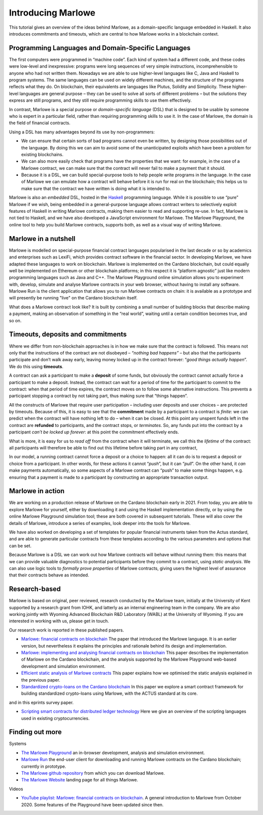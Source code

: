 .. _introducing-marlowe:

Introducing Marlowe
===================

This tutorial gives an overview of the ideas behind Marlowe, as a
domain-specific language embedded in Haskell. It also introduces
commitments and timeouts, which are central to how Marlowe works in a
blockchain context.

Programming Languages and Domain-Specific Languages
---------------------------------------------------

The first computers were programmed in “machine code”. Each kind of
system had a different code, and these codes were low-level and
inexpressive: programs were long sequences of very simple instructions,
incomprehensible to anyone who had not written them. Nowadays we are
able to use higher-level languages like C, Java and Haskell to program
systems. The same languages can be used on widely different machines,
and the structure of the programs reflects what they do. On blockchain,
their equivalents are languages like Plutus, Solidity and Simplicity.
These higher-level languages are general purpose – they can be used to
solve all sorts of different problems – but the solutions they express
are still programs, and they still require programming skills to use
them effectively.

In contrast, Marlowe is a special purpose or *domain-specific language* (DSL) that is
designed to be usable by someone who is expert in a particular field,
rather than requiring programming skills to use it. In the case of
Marlowe, the domain is the field of financial contracts.

Using a DSL has many advantages beyond its use by non-programmers:

-  We can ensure that certain sorts of bad programs cannot even be
   written, by designing those possibilities out of the language. By
   doing this we can aim to avoid some of the unanticipated exploits
   which have been a problem for existing blockchains.

-  We can also more easily check that programs have the properties that
   we want: for example, in the case of a Marlowe contract, we can make
   sure that the contract will never fail to make a payment that it
   should.

-  Because it is a DSL, we can build special-purpose tools to help
   people write programs in the language. In the case of Marlowe we can
   emulate how a contract will behave before it is run for real on the
   blockchain; this helps us to make sure that the contract we have
   written is doing what it is intended to.

Marlowe is also an *embedded* DSL, hosted in the
`Haskell <https://www.haskell.org>`_ programming language. While it is
possible to use “pure” Marlowe if we wish, being embedded in a
general-purpose language allows contract writers to selectively exploit
features of Haskell in writing Marlowe contracts, making them easier to
read and supporting re-use. In fact, Marlowe is not tied to Haskell, and
we have also developed a JavaScript environment for Marlowe. The Marlowe Playground, the online tool
to help you build Marlowe contracts, supports both, as well as a visual way of writing Marlowe.


Marlowe in a nutshell
---------------------

Marlowe is modelled on special-purpose financial contract languages popularised in the last
decade or so by academics and enterprises such as LexiFi, which provides
contract software in the financial sector. In developing Marlowe, we
have adapted these languages to work on blockchain. Marlowe is
implemented on the Cardano blockchain, but could equally well be
implemented on Ethereum or other blockchain platforms; in this respect
it is “platform agnostic” just like modern programming languages such as
Java and C++. The Marlowe Playground online simulation allows you to
experiment with, develop, simulate and analyse Marlowe contracts in your
web browser, without having to install any software. Marlowe Run is the client application 
that allows you to run Marlowe contracts on chain: it is available as a prototype 
and will presently be running "live" on the Cardano blockchain itself.

What does a Marlowe contract look like? It is built by combining a small
number of building blocks that describe making a payment, making an
observation of something in the “real world”, waiting until a certain
condition becomes true, and so on.

Timeouts, deposits and commitments
----------------------------------

Where we differ from non-blockchain approaches is in how we make sure
that the contract is followed. This means not only that the instructions
of the contract are not disobeyed – *“nothing bad happens”* – but also
that the participants participate and don’t walk away early, leaving
money locked up in the contract forever: “\ *good things actually
happen*\ ”. We do this using **timeouts**.

A contract can ask a participant to make a **deposit** of some funds,
but obviously the contract cannot actually force a participant to make a
deposit. Instead, the contract can wait for a period of time for the
participant to commit to the contract: when that period of time expires,
the contract moves on to follow some alternative instructions. This
prevents a participant stopping a contract by not taking part, thus
making sure that “things happen”.

All the constructs of Marlowe that require user participation –
including user deposits and user choices – are protected by timeouts.
Because of this, it is easy to see that the **commitment** made by a
participant to a contract is *finite*: we can predict when the contract
will have nothing left to do – when it can be closed. At this point any
unspent funds left in the contract are **refunded** to participants, and
the contract stops, or *terminates*. So, any funds put into the contract
by a participant *can’t be locked up forever*: at this point the
commitment effectively ends.

What is more, it is easy for us to *read off* from the contract when it
will terminate, we call this the *lifetime* of the contract: all
participants will therefore be able to find out this lifetime before
taking part in any contract,

In our model, a running contract cannot force a deposit or a choice to
happen: all it can do is to request a deposit or choice from a
participant. In other words, for these actions it cannot “\ *push*\ ”,
but it can “\ *pull*\ ”. On the other hand, it *can* make payments
automatically, so some aspects of a Marlowe contract can “push” to make
some things happen, e.g. ensuring that a payment is made to a
participant by constructing an appropriate transaction output.

Marlowe in action
-----------------

We are working on a production release of Marlowe on the Cardano
blockchain early in 2021. From today, you are able to explore Marlowe
for yourself, either by downloading it and using the Haskell
implementation directly, or by using the online Marlowe Playground
simulation tool; these are both covered in subsequent tutorials. These
will also cover the details of Marlowe, introduce a series of examples,
look deeper into the tools for Marlowe.

We have also worked on developing a set of templates for popular
financial instruments taken from the Actus standard, and are able to
generate particular contracts from these templates according to the
various parameters and options that can be set.

Because Marlowe is a DSL we can work out how Marlowe contracts will
behave without running them: this means that we can provide valuable
diagnostics to potential participants before they commit to a contract,
using *static analysis*. We can also use logic tools to *formally prove
properties* of Marlowe contracts, giving users the highest level of
assurance that their contracts behave as intended.

Research-based
--------------

Marlowe is based on original, peer reviewed, research conducted by the 
Marlowe team, initially at the University of Kent supported by a research grant 
from IOHK, and latterly as an internal engineering team in the company. We are also
working jointly with Wyoming Advanced Blockchain R&D Laboratory (WABL) at the University of Wyoming.
If you are interested in working with us, please get in touch.


Our research work is reported in these published papers.

-  `Marlowe: financial contracts on
   blockchain <https://iohk.io/en/research/library/papers/marlowefinancial-contracts-on-blockchain/>`_
   The paper that introduced the Marlowe language. It is an earlier version, but 
   nevertheless it explains the principles and rationale behind its
   design and implementation.

-  `Marlowe: implementing and analysing financial contracts on
   blockchain <https://iohk.io/en/research/library/papers/marloweimplementing-and-analysing-financial-contracts-on-blockchain/>`_
   This paper describes the implementation of Marlowe on the Cardano
   blockchain, and the analysis supported by the Marlowe Playground
   web-based development and simulation environment.

-  `Efficient static analysis of Marlowe
   contracts <https://iohk.io/en/research/library/papers/efficient-static-analysis-of-marlowe-contracts/>`_
   This paper explains how we optimised the static analysis explained in
   the previous paper.

-  `Standardized crypto-loans on the Cardano blockchain <https://iohk.io/en/research/library/papers/standardized-crypto-loans-on-the-cardano-blockchain/>`_
   In this paper we explore a smart contract framework for building standardized crypto-loans using Marlowe, with the ACTUS standard at its core.

and in this eprints survey paper.

- `Scripting smart contracts for distributed ledger 
  technology <https://iohk.io/en/research/library/papers/scripting-smart-contracts-for-distributed-ledger-technology/>`_
  Here we give an overview of the scripting languages used in existing cryptocurrencies.

Finding out more
----------------

Systems 

-  `The Marlowe Playground <https://play.marlowe-finance.io>`_ an
   in-browser development, analysis and simulation environment.

-  `Marlowe Run <https://run.marlowe-finance.io>`_ the end-user client for downloading and running
   Marlowe contracts on the Cardano blockchain; currently in prototype.

-  `The Marlowe github
   repository <https://github.com/input-output-hk/marlowe>`_ from which
   you can download Marlowe.

-  `The Marlowe Website <https://marlowe-finance.io>`_ landing page for all things Marlowe.


Videos

-  `YouTube playlist: Marlowe: financial contracts on
   blockchain <https://www.youtube.com/playlist?list=PLqu19-ygE4ofUgGpslOs5zCr9Z6zCMibq>`_.
   A general introduction to Marlowe from October 2020.
   Some features of the Playground have been updated since then.

